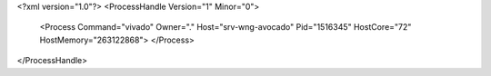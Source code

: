 <?xml version="1.0"?>
<ProcessHandle Version="1" Minor="0">
    <Process Command="vivado" Owner="." Host="srv-wng-avocado" Pid="1516345" HostCore="72" HostMemory="263122868">
    </Process>
</ProcessHandle>

